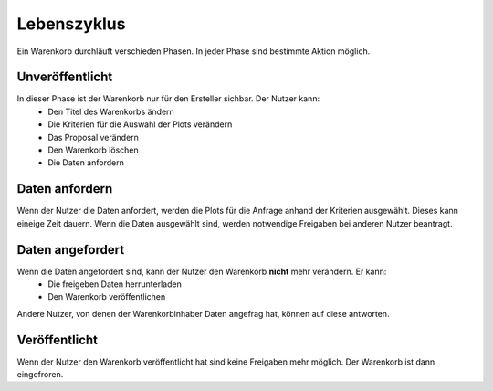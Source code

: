 Lebenszyklus
============

Ein Warenkorb durchläuft verschieden Phasen. In jeder Phase sind bestimmte Aktion möglich.

Unveröffentlicht
----------------
In dieser Phase ist der Warenkorb nur für den Ersteller sichbar. Der Nutzer kann:
   * Den Titel des Warenkorbs ändern
   * Die Kriterien für die Auswahl der Plots verändern
   * Das Proposal verändern
   * Den Warenkorb löschen
   * Die Daten anfordern
   
Daten anfordern
---------------
Wenn der Nutzer die Daten anfordert, werden die Plots für die Anfrage anhand der Kriterien ausgewählt. Dieses kann eineige Zeit dauern. Wenn
die Daten ausgewählt sind, werden notwendige Freigaben bei anderen Nutzer beantragt.


Daten angefordert
-----------------
Wenn die Daten angefordert sind, kann der Nutzer den Warenkorb **nicht** mehr verändern. Er kann:
   * Die freigeben Daten herrunterladen
   * Den Warenkorb veröffentlichen
   
Andere Nutzer, von denen der Warenkorbinhaber Daten angefrag hat, können auf diese antworten.

Veröffentlicht
--------------
Wenn der Nutzer den Warenkorb veröffentlicht hat sind keine Freigaben mehr möglich. Der Warenkorb ist dann eingefroren.
